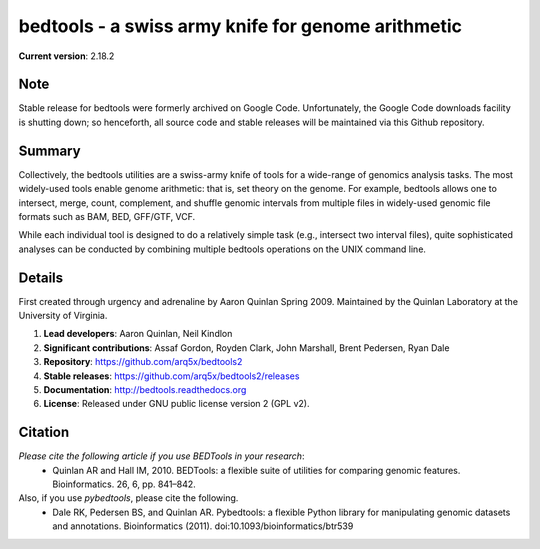 ===================================================
bedtools - a swiss army knife for genome arithmetic         
===================================================

**Current version**: 2.18.2

Note
-------
Stable release for bedtools were formerly archived on Google Code. Unfortunately, the Google Code
downloads facility is shutting down; so henceforth, all source code and stable releases will be 
maintained via this Github repository.

Summary
-------
Collectively, the bedtools utilities are a swiss-army knife of tools for a wide-range of genomics analysis tasks. The most widely-used tools enable genome arithmetic: that is, set theory on the genome. For example, bedtools allows one to intersect, merge, count, complement, and shuffle genomic intervals from multiple files in widely-used genomic file formats such as BAM, BED, GFF/GTF, VCF.

While each individual tool is designed to do a relatively simple task (e.g., intersect two interval files), quite sophisticated analyses can be conducted by combining multiple bedtools operations on the UNIX command line.

Details
-------
First created through urgency and adrenaline by Aaron Quinlan Spring 2009. 
Maintained by the Quinlan Laboratory at the University of Virginia.

1. **Lead developers**:           Aaron Quinlan, Neil Kindlon
2. **Significant contributions**: Assaf Gordon, Royden Clark, John Marshall, Brent Pedersen, Ryan Dale
3. **Repository**:                https://github.com/arq5x/bedtools2
4. **Stable releases**:           https://github.com/arq5x/bedtools2/releases
5. **Documentation**:             http://bedtools.readthedocs.org
6. **License**:                   Released under GNU public license version 2 (GPL v2).


Citation
--------
*Please cite the following article if you use BEDTools in your research*:
  * Quinlan AR and Hall IM, 2010. BEDTools: a flexible suite of utilities for comparing genomic features. Bioinformatics. 26, 6, pp. 841–842. 

Also, if you use *pybedtools*, please cite the following.
  * Dale RK, Pedersen BS, and Quinlan AR. Pybedtools: a flexible Python library for manipulating genomic datasets and annotations. Bioinformatics (2011). doi:10.1093/bioinformatics/btr539

